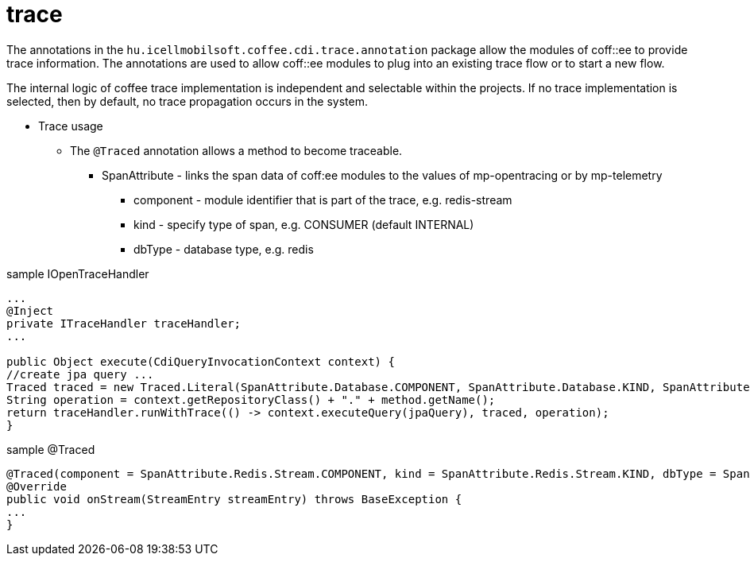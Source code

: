 [#common_core_coffee-cdi_trace]
= trace

The annotations in the `hu.icellmobilsoft.coffee.cdi.trace.annotation` package allow the modules of coff::ee to provide trace information. The annotations are used to allow coff::ee modules to plug into an existing trace flow or to start a new flow.

The internal logic of coffee trace implementation is independent and selectable within the projects.
If no trace implementation is selected, then by default, no trace propagation occurs in the system.

* Trace usage

** The `@Traced` annotation allows a method to become traceable.
*** SpanAttribute - links the span data of coff:ee modules to the values of mp-opentracing or by mp-telemetry
**** component - module identifier that is part of the trace, e.g. redis-stream
**** kind - specify type of span, e.g. CONSUMER (default INTERNAL)
**** dbType - database type, e.g. redis


.sample IOpenTraceHandler
[source,java]
----
...
@Inject
private ITraceHandler traceHandler;
...

public Object execute(CdiQueryInvocationContext context) {
//create jpa query ...
Traced traced = new Traced.Literal(SpanAttribute.Database.COMPONENT, SpanAttribute.Database.KIND, SpanAttribute.Database.DB_TYPE);
String operation = context.getRepositoryClass() + "." + method.getName();
return traceHandler.runWithTrace(() -> context.executeQuery(jpaQuery), traced, operation);
}
----

.sample @Traced
[source,java]
----
@Traced(component = SpanAttribute.Redis.Stream.COMPONENT, kind = SpanAttribute.Redis.Stream.KIND, dbType = SpanAttribute.Redis.DB_TYPE)
@Override
public void onStream(StreamEntry streamEntry) throws BaseException {
...
}

----
